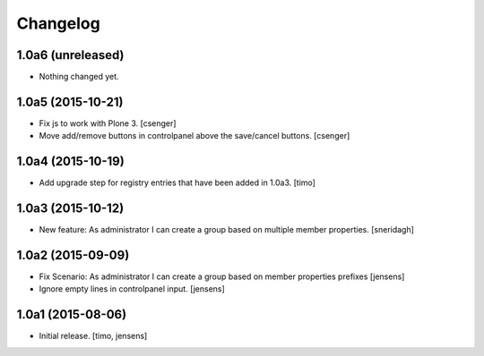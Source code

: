 Changelog
=========


1.0a6 (unreleased)
------------------

- Nothing changed yet.


1.0a5 (2015-10-21)
------------------

- Fix js to work with Plone 3.
  [csenger]

- Move add/remove buttons in controlpanel above the save/cancel buttons.
  [csenger]


1.0a4 (2015-10-19)
------------------

- Add upgrade step for registry entries that have been added in 1.0a3.
  [timo]


1.0a3 (2015-10-12)
------------------

- New feature: As administrator I can create a group based on multiple member properties.
  [sneridagh]


1.0a2 (2015-09-09)
------------------

- Fix Scenario: As administrator I can create a group based on member
  properties prefixes
  [jensens]

- Ignore empty lines in controlpanel input.
  [jensens]


1.0a1 (2015-08-06)
------------------

- Initial release.
  [timo, jensens]

